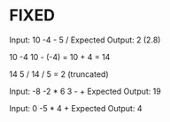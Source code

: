 * FIXED

Input: 10 -4 - 5 /
Expected Output: 2 (2.8)

10
-4
10 - (-4) = 10 + 4 = 14

14
5
/
14 / 5 = 2 (truncated)

Input: -8 -2 * 6 3 - +
Expected Output: 19

Input: 0 -5 * 4 +
Expected Output: 4

